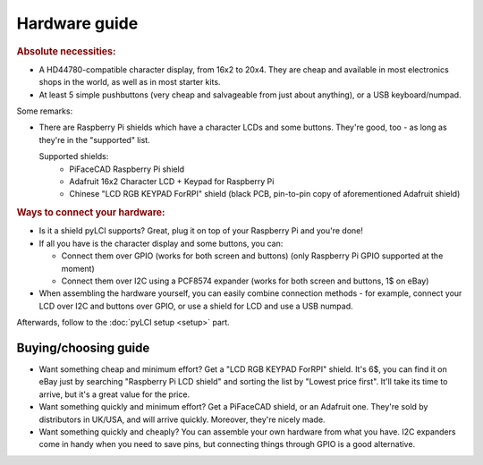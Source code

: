 ##############
Hardware guide
##############

.. rubric:: Absolute necessities:

* A HD44780-compatible character display, from 16x2 to 20x4. They are cheap and available in most electronics shops in the world, as well as in most starter kits.
* At least 5 simple pushbuttons (very cheap and salvageable from just about anything), or a USB keyboard/numpad.

Some remarks:

* There are Raspberry Pi shields which have a character LCDs and some buttons. They're good, too - as long as they're in the "supported" list.

  Supported shields:
    * PiFaceCAD Raspberry Pi shield
    * Adafruit 16x2 Character LCD + Keypad for Raspberry Pi
    * Chinese "LCD RGB KEYPAD ForRPI" shield (black PCB, pin-to-pin copy of aforementioned Adafruit shield)

.. rubric :: Ways to connect your hardware:

* Is it a shield pyLCI supports? Great, plug it on top of your Raspberry Pi and you're done!
* If all you have is the character display and some buttons, you can:

  * Connect them over GPIO (works for both screen and buttons) (only Raspberry Pi GPIO supported at the moment)
  * Connect them over I2C using a PCF8574 expander (works for both screen and buttons, 1$ on eBay)

* When assembling the hardware yourself, you can easily combine connection methods - for example, connect your LCD over I2C and buttons over GPIO, or use a shield for LCD and use a USB numpad.

Afterwards, follow to the :doc:`pyLCI setup <setup>` part.

Buying/choosing guide
=====================

* Want something cheap and minimum effort? Get a "LCD RGB KEYPAD ForRPI" shield. It's 6$, you can find it on eBay just by searching "Raspberry Pi LCD shield" and sorting the list by "Lowest price first". It'll take its time to arrive, but it's a great value for the price.
* Want something quickly and minimum effort? Get a PiFaceCAD shield, or an Adafruit one. They're sold by distributors in UK/USA, and will arrive quickly. Moreover, they're nicely made.
* Want something quickly and cheaply? You can assemble your own hardware from what you have. I2C expanders come in handy when you need to save pins, but connecting things through GPIO is a good alternative.
